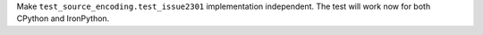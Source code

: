 Make ``test_source_encoding.test_issue2301`` implementation independent. The
test will work now for both CPython and IronPython.
